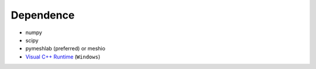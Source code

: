 Dependence
===========

- numpy
- scipy
- pymeshlab (preferred) or meshio
- `Visual C++ Runtime <https://aka.ms/vs/16/release/vc_redist.x64.exe/>`_ (``Windows``)